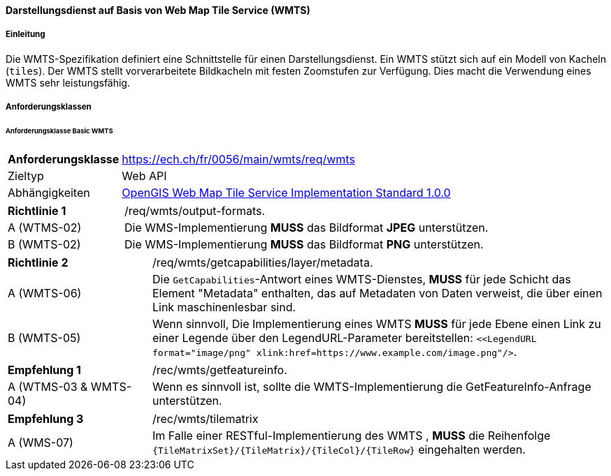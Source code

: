 ==== Darstellungsdienst auf Basis von Web Map Tile Service (WMTS)
===== Einleitung

Die WMTS-Spezifikation definiert eine Schnittstelle für einen Darstellungsdienst. Ein WMTS stützt sich auf ein Modell von Kacheln (`tiles`). Der WMTS stellt vorverarbeitete Bildkacheln mit festen Zoomstufen zur Verfügung. Dies macht die Verwendung eines WMTS sehr leistungsfähig.

===== Anforderungsklassen
====== Anforderungsklasse Basic WMTS

[width="100%",cols="24%,76%",options="noheader",]
|===
|*Anforderungsklasse* |https://ech.ch/fr/0056/main/wmts/req/wmts
|Zieltyp |Web API
|Abhängigkeiten |https://portal.ogc.org/files/?artifact_id=35326[OpenGIS Web Map Tile Service Implementation Standard 1.0.0]
|===

[width="100%",cols="24%,76%",options="noheader",]
|===
|*Richtlinie 1* |/req/wmts/output-formats.
|A (WTMS-02) |Die WMS-Implementierung *MUSS* das Bildformat *JPEG* unterstützen.
|B (WMTS-02) |Die WMS-Implementierung *MUSS* das Bildformat *PNG* unterstützen.
|===

[width="100%",cols="24%,76%",options="noheader",]
|===
|*Richtlinie 2* |/req/wmts/getcapabilities/layer/metadata.
|A (WMTS-06) |Die `GetCapabilities`-Antwort eines WMTS-Dienstes, *MUSS* für jede Schicht das Element "Metadata" enthalten, das auf Metadaten von Daten verweist, die über einen Link maschinenlesbar sind.
|B (WMTS-05) |Wenn sinnvoll, Die Implementierung eines WMTS *MUSS* für jede Ebene einen Link zu einer Legende über den LegendURL-Parameter bereitstellen: `<<LegendURL format="image/png" xlink:href=https://www.example.com/image.png"/>`.
|===

[width="100%",cols="24%,76%",options="noheader",]
|===
|*Empfehlung 1* |/rec/wmts/getfeatureinfo.
|A (WTMS-03 & WMTS-04) |Wenn es sinnvoll ist, sollte die WMTS-Implementierung die GetFeatureInfo-Anfrage unterstützen.
|===

[width="100%",cols="24%,76%",options="noheader",]
|===
|*Empfehlung 3* |/rec/wmts/tilematrix
|A (WMS-07) |Im Falle einer RESTful-Implementierung des WMTS , *MUSS* die Reihenfolge `{TileMatrixSet}/{TileMatrix}/{TileCol}/{TileRow}` eingehalten werden.
|===
